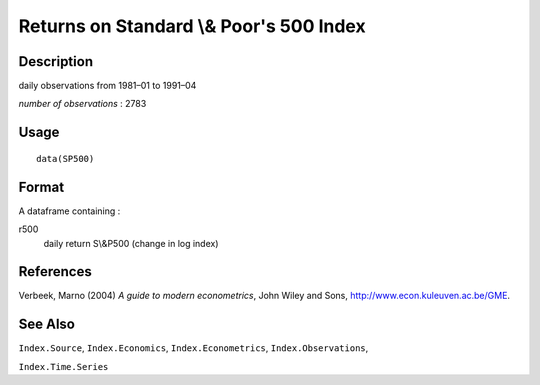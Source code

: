 +--------------------------------------+--------------------------------------+
| SP500                                |
| R Documentation                      |
+--------------------------------------+--------------------------------------+

Returns on Standard \\& Poor's 500 Index
----------------------------------------

Description
~~~~~~~~~~~

daily observations from 1981–01 to 1991–04

*number of observations* : 2783

Usage
~~~~~

::

    data(SP500)

Format
~~~~~~

A dataframe containing :

r500
    daily return S\\&P500 (change in log index)

References
~~~~~~~~~~

Verbeek, Marno (2004) *A guide to modern econometrics*, John Wiley and
Sons, http://www.econ.kuleuven.ac.be/GME.

See Also
~~~~~~~~

``Index.Source``, ``Index.Economics``, ``Index.Econometrics``,
``Index.Observations``,

``Index.Time.Series``
